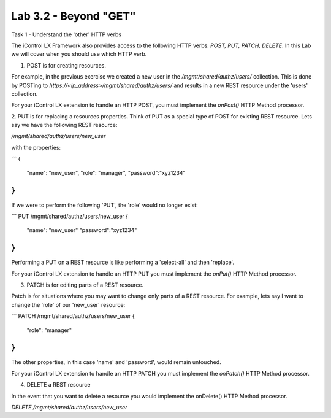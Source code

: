 Lab 3.2 - Beyond "GET"
----------------------

Task 1 - Understand the 'other' HTTP verbs

The iControl LX Framework also provides access to the following HTTP verbs:
`POST, PUT, PATCH, DELETE`. In this Lab we will cover when you should use which
HTTP verb.

1. POST is for creating resources.

For example, in the previous exercise we created a new user in the
`/mgmt/shared/authz/users/` collection. This is done by POSTing to
`https://<ip_address>/mgmt/shared/authz/users/` and results in a new REST
resource under the 'users' collection.

For your iControl LX extension to handle an HTTP POST, you must implement the
`onPost()` HTTP Method processor.


2. PUT is for replacing a resources properties.
Think of PUT as a special type of POST for existing REST resource. Lets say we
have the following REST resource:

`/mgmt/shared/authz/users/new_user`

with the properties:

```
{
  "name": "new_user",
  "role": "manager",
  "password":"xyz1234"
}
```

If we were to perform the following 'PUT', the 'role' would no longer exist:

```
PUT /mgmt/shared/authz/users/new_user
{
  "name": "new_user"
  "password":"xyz1234"
}
```

Performing a PUT on a REST resource is like performing a 'select-all' and then
'replace'.

For your iControl LX extension to handle an HTTP PUT you must implement the
`onPut()` HTTP Method processor.


3. PATCH is for editing parts of a REST resource.

Patch is for situations where you may want to change only parts of a REST
resource. For example, lets say I want to change the 'role' of our 'new_user'
resource:

```
PATCH /mgmt/shared/authz/users/new_user
{
  "role": "manager"
}
```

The other properties, in this case 'name' and 'password', would remain
untouched.

For your iControl LX extension to handle an HTTP PATCH you must implement the
`onPatch()` HTTP Method processor.


4. DELETE a REST resource

In the event that you want to delete a resource you would implement the
onDelete() HTTP Method processor.

`DELETE /mgmt/shared/authz/users/new_user`

.. Note: You can delete a resource but not a collection. For example, you can
  delete '/mgmt/shared/authz/users/new_user', but not
  '/mgmt/shared/authz/users'.
